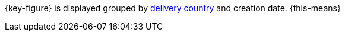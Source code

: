 {key-figure} is displayed grouped by <<fulfilment/preparing-the-shipment100#, delivery country>> and creation date. {this-means}
